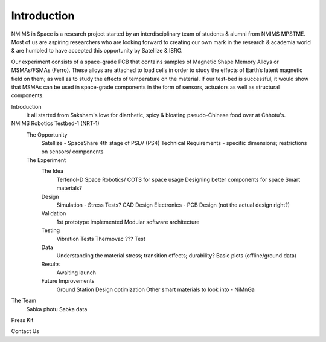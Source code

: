 Introduction
============

.. image:: images/NIS_Logo.jpeg
  :width: 100%
  :alt: NIS Logo

NMIMS in Space is a research project started by an interdisciplinary team of students & alumni from NMIMS MPSTME. Most of us are aspiring researchers who are looking forward to creating our own mark in the research & academia world & are humbled to have accepted this opportunity by Satellize & ISRO.

Our experiment consists of a space-grade PCB that contains samples of Magnetic Shape Memory Alloys or MSMAs/FSMAs (Ferro). These alloys are attached to load cells in order to study the effects of Earth’s latent magnetic field on them; as well as to study the effects of temperature on the material. If our test-bed is successful, it would show that MSMAs can be used in space-grade components in the form of sensors, actuators as well as structural components.


Introduction
  It all started from Saksham's love for diarrhetic, spicy & bloating pseudo-Chinese food over at Chhotu's.

NMIMS Robotics Testbed-1 (NRT-1)
  The Opportunity
    Satellize - SpaceShare
    4th stage of PSLV (PS4)
    Technical Requirements - specific dimensions; restrictions on sensors/ components
  The Experiment
    The Idea
      Terfenol-D
      Space Robotics/ COTS for space usage
      Designing better components for space
      Smart materials?
    Design
      Simulation - Stress Tests?
      CAD Design
      Electronics - PCB Design (not the actual design right?)
    Validation
      1st prototype implemented
      Modular software architecture
    Testing
      Vibration Tests
      Thermovac
      ??? Test
    Data
      Understanding the material stress; transition effects; durability?
      Basic plots (offline/ground data)
    Results
      Awaiting launch
    Future Improvements
      Ground Station
      Design optimization
      Other smart materials to look into - NiMnGa

The Team
  Sabka photu
  Sabka data

Press Kit

Contact Us